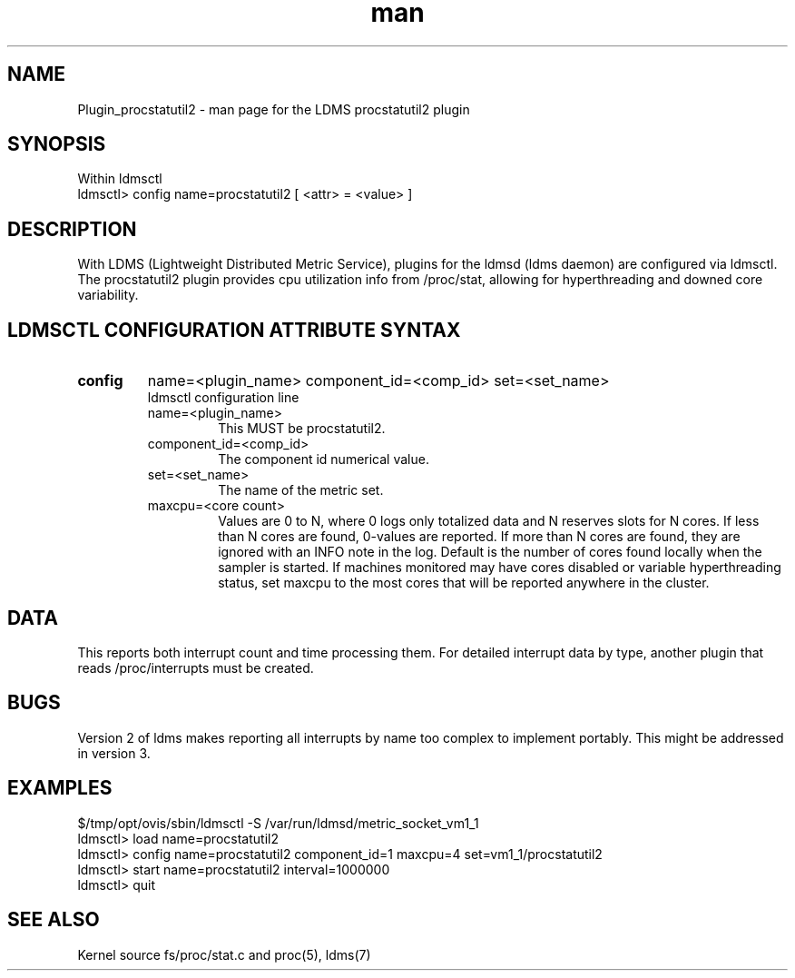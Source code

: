 .\" Manpage for Plugin_procstatutil2
.\" Contact ovis-help@ca.sandia.gov to correct errors or typos.
.TH man 7 "17 Sep 2015" "v2.5/rc1" "LDMS Plugin procstatutil2 man page"

.SH NAME
Plugin_procstatutil2 - man page for the LDMS procstatutil2 plugin

.SH SYNOPSIS
Within ldmsctl
.br
ldmsctl> config name=procstatutil2 [ <attr> = <value> ]

.SH DESCRIPTION
With LDMS (Lightweight Distributed Metric Service), plugins for the ldmsd (ldms daemon) are configured via ldmsctl.
The procstatutil2 plugin provides cpu utilization info from /proc/stat,
allowing for hyperthreading and downed core variability.

.SH LDMSCTL CONFIGURATION ATTRIBUTE SYNTAX

.TP
.BR config
name=<plugin_name> component_id=<comp_id> set=<set_name> 
.br
ldmsctl configuration line
.RS
.TP
name=<plugin_name>
.br
This MUST be procstatutil2.
.TP
component_id=<comp_id>
.br
The component id numerical value.
.TP
set=<set_name>
.br
The name of the metric set.
.TP
maxcpu=<core count>
.br
Values are 0 to N, where 0 logs only totalized data and N reserves slots for N cores. If less than N cores are found, 0-values are reported. If more than N cores are found, they are ignored with an INFO note in the log.  Default is the number of cores found locally when the sampler is started.  If machines monitored may have cores disabled or variable hyperthreading  status, set maxcpu to the most cores that will be reported anywhere in the cluster.
.RE

.SH DATA
This reports both interrupt count and time processing them. For detailed interrupt data by type, another plugin that reads /proc/interrupts must be created.

.SH BUGS
Version 2 of ldms makes reporting all interrupts by name too complex to
implement portably. This might be addressed in version 3.

.SH EXAMPLES 
.PP
.nf
$/tmp/opt/ovis/sbin/ldmsctl -S /var/run/ldmsd/metric_socket_vm1_1
ldmsctl> load name=procstatutil2
ldmsctl> config name=procstatutil2 component_id=1 maxcpu=4 set=vm1_1/procstatutil2
ldmsctl> start name=procstatutil2 interval=1000000
ldmsctl> quit
.fi

.SH SEE ALSO
Kernel source fs/proc/stat.c and proc(5), ldms(7)
